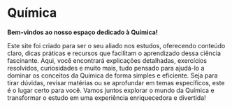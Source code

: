 * Química

*Bem-vindos ao nosso espaço dedicado à Química!*

Este site foi criado para ser o seu aliado nos estudos, oferecendo conteúdo claro, dicas práticas e recursos que facilitam o aprendizado dessa ciência fascinante. Aqui, você encontrará explicações detalhadas, exercícios resolvidos, curiosidades e muito mais, tudo pensado para ajudá-lo a dominar os conceitos da Química de forma simples e eficiente. Seja para tirar dúvidas, revisar matérias ou se aprofundar em temas específicos, este é o lugar certo para você. Vamos juntos explorar o mundo da Química e transformar o estudo em uma experiência enriquecedora e divertida!
